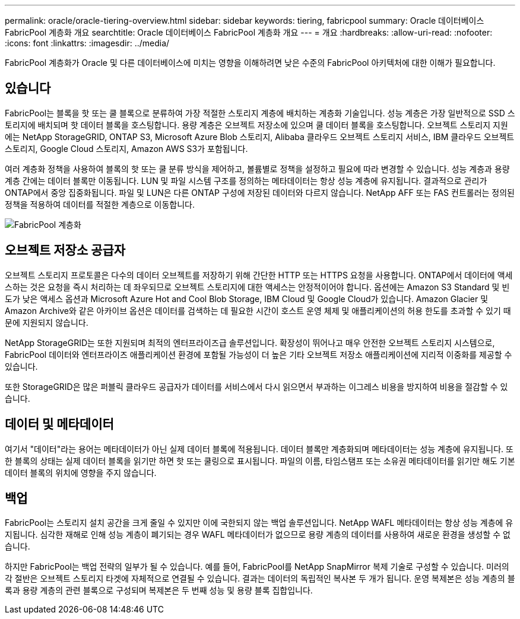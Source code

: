 ---
permalink: oracle/oracle-tiering-overview.html 
sidebar: sidebar 
keywords: tiering, fabricpool 
summary: Oracle 데이터베이스 FabricPool 계층화 개요 
searchtitle: Oracle 데이터베이스 FabricPool 계층화 개요 
---
= 개요
:hardbreaks:
:allow-uri-read: 
:nofooter: 
:icons: font
:linkattrs: 
:imagesdir: ../media/


[role="lead"]
FabricPool 계층화가 Oracle 및 다른 데이터베이스에 미치는 영향을 이해하려면 낮은 수준의 FabricPool 아키텍처에 대한 이해가 필요합니다.



== 있습니다

FabricPool는 블록을 핫 또는 쿨 블록으로 분류하여 가장 적절한 스토리지 계층에 배치하는 계층화 기술입니다. 성능 계층은 가장 일반적으로 SSD 스토리지에 배치되며 핫 데이터 블록을 호스팅합니다. 용량 계층은 오브젝트 저장소에 있으며 쿨 데이터 블록을 호스팅합니다. 오브젝트 스토리지 지원에는 NetApp StorageGRID, ONTAP S3, Microsoft Azure Blob 스토리지, Alibaba 클라우드 오브젝트 스토리지 서비스, IBM 클라우드 오브젝트 스토리지, Google Cloud 스토리지, Amazon AWS S3가 포함됩니다.

여러 계층화 정책을 사용하여 블록의 핫 또는 쿨 분류 방식을 제어하고, 볼륨별로 정책을 설정하고 필요에 따라 변경할 수 있습니다. 성능 계층과 용량 계층 간에는 데이터 블록만 이동됩니다. LUN 및 파일 시스템 구조를 정의하는 메타데이터는 항상 성능 계층에 유지됩니다. 결과적으로 관리가 ONTAP에서 중앙 집중화됩니다. 파일 및 LUN은 다른 ONTAP 구성에 저장된 데이터와 다르지 않습니다. NetApp AFF 또는 FAS 컨트롤러는 정의된 정책을 적용하여 데이터를 적절한 계층으로 이동합니다.

image:../media/oracle-fp_image1.png["FabricPool 계층화"]



== 오브젝트 저장소 공급자

오브젝트 스토리지 프로토콜은 다수의 데이터 오브젝트를 저장하기 위해 간단한 HTTP 또는 HTTPS 요청을 사용합니다. ONTAP에서 데이터에 액세스하는 것은 요청을 즉시 처리하는 데 좌우되므로 오브젝트 스토리지에 대한 액세스는 안정적이어야 합니다. 옵션에는 Amazon S3 Standard 및 빈도가 낮은 액세스 옵션과 Microsoft Azure Hot and Cool Blob Storage, IBM Cloud 및 Google Cloud가 있습니다. Amazon Glacier 및 Amazon Archive와 같은 아카이브 옵션은 데이터를 검색하는 데 필요한 시간이 호스트 운영 체제 및 애플리케이션의 허용 한도를 초과할 수 있기 때문에 지원되지 않습니다.

NetApp StorageGRID는 또한 지원되며 최적의 엔터프라이즈급 솔루션입니다. 확장성이 뛰어나고 매우 안전한 오브젝트 스토리지 시스템으로, FabricPool 데이터와 엔터프라이즈 애플리케이션 환경에 포함될 가능성이 더 높은 기타 오브젝트 저장소 애플리케이션에 지리적 이중화를 제공할 수 있습니다.

또한 StorageGRID은 많은 퍼블릭 클라우드 공급자가 데이터를 서비스에서 다시 읽으면서 부과하는 이그레스 비용을 방지하여 비용을 절감할 수 있습니다.



== 데이터 및 메타데이터

여기서 "데이터"라는 용어는 메타데이터가 아닌 실제 데이터 블록에 적용됩니다. 데이터 블록만 계층화되며 메타데이터는 성능 계층에 유지됩니다. 또한 블록의 상태는 실제 데이터 블록을 읽기만 하면 핫 또는 쿨링으로 표시됩니다. 파일의 이름, 타임스탬프 또는 소유권 메타데이터를 읽기만 해도 기본 데이터 블록의 위치에 영향을 주지 않습니다.



== 백업

FabricPool는 스토리지 설치 공간을 크게 줄일 수 있지만 이에 국한되지 않는 백업 솔루션입니다. NetApp WAFL 메타데이터는 항상 성능 계층에 유지됩니다. 심각한 재해로 인해 성능 계층이 폐기되는 경우 WAFL 메타데이터가 없으므로 용량 계층의 데이터를 사용하여 새로운 환경을 생성할 수 없습니다.

하지만 FabricPool는 백업 전략의 일부가 될 수 있습니다. 예를 들어, FabricPool를 NetApp SnapMirror 복제 기술로 구성할 수 있습니다. 미러의 각 절반은 오브젝트 스토리지 타겟에 자체적으로 연결될 수 있습니다. 결과는 데이터의 독립적인 복사본 두 개가 됩니다. 운영 복제본은 성능 계층의 블록과 용량 계층의 관련 블록으로 구성되며 복제본은 두 번째 성능 및 용량 블록 집합입니다.
